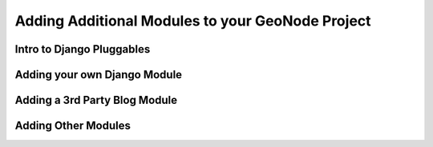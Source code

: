 .. _modules:

Adding Additional Modules to your GeoNode Project
=================================================

Intro to Django Pluggables
--------------------------

Adding your own Django Module
-----------------------------

Adding a 3rd Party Blog Module
------------------------------

Adding Other Modules
--------------------
